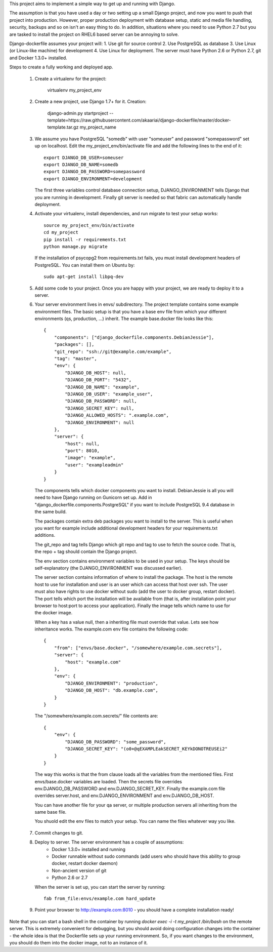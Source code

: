 This project aims to implement a simple way to get up and running with
Django.

The assumption is that you have used a day or two setting up a small
Django project, and now you want to push that project into production.
However, proper production deployment with database setup, static and
media file handling, security, backups and so on isn't an easy thing to
do. In addition, situations where you need to use Python 2.7 but you are
tasked to install the project on RHEL6 based server can be annoying to
solve.

Django-dockerfile assumes your project will:
1. Use git for source control
2. Use PostgreSQL as database
3. Use Linux (or Linux-like machine) for development
4. Use Linux for deployment. The server must have Python 2.6 or Python 2.7,
git and Docker 1.3.0+ installed.

Steps to create a fully working and deployed app.

  1. Create a virtualenv for the project:

         virtualenv my_project_env

  2. Create a new project, use Django 1.7+ for it. Creation:
      
      django-admin.py startproject --template=https://raw.githubusercontent.com/akaariai/django-dockerfile/master/docker-template.tar.gz my_project_name

  3. We assume you have PostgreSQL "somedb" with user "someuser" and password
     "somepassword" set up on localhost. Edit the my_project_env/bin/activate
     file and add the following lines to the end of it::

         export DJANGO_DB_USER=someuser
         export DJANGO_DB_NAME=somedb
         export DJANGO_DB_PASSWORD=somepassword
         export DJANGO_ENVIRONMENT=development

     The first three variables control database connection setup, DJANGO_ENVIRONMENT
     tells Django that you are running in development. Finally git server is needed
     so that fabric can automatically handle deployment.

  4. Activate your virtualenv, install dependencies, and run migrate to test
     your setup works::

         source my_project_env/bin/activate
         cd my_project
         pip install -r requirements.txt
         python manage.py migrate
     
     If the installation of psycopg2 from requirements.txt fails, you must install development
     headers of PostgreSQL. You can install them on Ubuntu by::
         
         sudo apt-get install libpq-dev

  5. Add some code to your project. Once you are happy with your project, we are ready
     to deploy it to a server.
  
  6. Your server environment lives in envs/ subdirectory. The project template contains
     some example environment files. The basic setup is that you have a base env file
     from which your different environments (qs, production, ...) inherit. The example
     base.docker file looks like this::

        {
            "components": ["django_dockerfile.components.DebianJessie"],
            "packages": [],
            "git_repo": "ssh://git@example.com/example",
            "tag": "master",
            "env": {
                "DJANGO_DB_HOST": null,
                "DJANGO_DB_PORT": "5432",
                "DJANGO_DB_NAME": "example",
                "DJANGO_DB_USER": "example_user",
                "DJANGO_DB_PASSWORD": null,
                "DJANGO_SECRET_KEY": null,
                "DJANGO_ALLOWED_HOSTS": ".example.com",
                "DJANGO_ENVIRONMENT": null
            },
            "server": {
                "host": null,
                "port": 8010,
                "image": "example",
                "user": "exampleadmin"
            }
        }

    The components tells which docker components you want to install. DebianJessie
    is all you will need to have Django running on Gunicorn set up. Add in
    "django_dockerfile.components.PostgreSQL" if you want to include PostgreSQL 9.4
    database in the same build.

    The packages contain extra deb packages you want to install to the server. This
    is useful when you want for example include additional development headers for
    your requirements.txt additions.

    The git_repo and tag tells Django which git repo and tag to use to fetch the
    source code. That is, the repo + tag should contain the Django project.

    The env section contains environment variables to be used in your setup. The
    keys should be self-explanatory (the DJANGO_ENVIRONMENT was discussed earlier).

    The server section contains information of where to install the package. The
    host is the remote host to use for installation and user is an user which
    can access that host over ssh. The user must also have rights to use docker
    without sudo (add the user to docker group, restart docker). The port tells
    which port the installation will be available from (that is, after installation
    point your browser to host:port to access your application). Finally the image
    tells which name to use for the docker image.

    When a key has a value null, then a inheriting file must override that value.
    Lets see how inheritance works. The example.com env file contains the following
    code::

        {
            "from": ["envs/base.docker", "/somewhere/example.com.secrets"],
            "server": {
                "host": "example.com"
            },
            "env": {
                "DJANGO_ENVIRONMENT": "production",
                "DJANGO_DB_HOST": "db.example.com",
            }
        }

    The "/somewhere/example.com.secrets/" file contents are::

        {
            "env": {
                "DJANGO_DB_PASSWORD": "some_password",
                "DJANGO_SECRET_KEY": "(o0+@qEXAMPLEakSECRET_KEYkDONOTREUSEi2"
            }
        }

    The way this works is that the from clause loads all the variables from the mentioned
    files. First envs/base.docker variables are loaded. Then the secrets file overrides
    env.DJANGO_DB_PASSWORD and env.DJANGO_SECRET_KEY. Finally the example.com file
    overrides server.host, and env.DJANGO_ENVIRONMENT and env.DJANGO_DB_HOST.

    You can have another file for your qa server, or multiple production servers all
    inheriting from the same base file.

    You shuold edit the env files to match your setup. You can name the files whatever
    way you like.

  7. Commit changes to git.

  8. Deploy to server. The server environment has a couple of assumptions:
       - Docker 1.3.0+ installed and running
       - Docker runnable without sudo commands (add users who should have this
         ability to group docker, restart docker daemon)
       - Non-ancient version of git
       - Python 2.6 or 2.7
  
     When the server is set up, you can start the server by running::

        fab from_file:envs/example.com hard_update

  9. Point your browser to http://example.com:8010 - you should have a complete installation ready!

Note that you can start a bash shell in the container by running `docker exec -i -t my_project /bin/bash`
on the remote server. This is extremely convenient for debugging, but you should avoid doing
configuration changes into the container - the whole idea is that the Dockerfile sets up your
running environment. So, if you want changes to the environment, you should do them into the
docker image, not to an instance of it.
